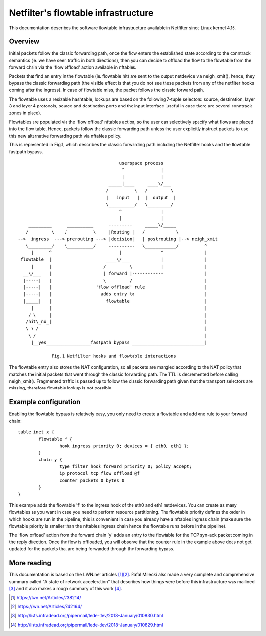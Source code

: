 .. SPDX-License-Identifier: GPL-2.0

====================================
Netfilter's flowtable infrastructure
====================================

This documentation describes the software flowtable infrastructure available in
Netfilter since Linux kernel 4.16.

Overview
--------

Initial packets follow the classic forwarding path, once the flow enters the
established state according to the conntrack semantics (ie. we have seen traffic
in both directions), then you can decide to offload the flow to the flowtable
from the forward chain via the 'flow offload' action available in nftables.

Packets that find an entry in the flowtable (ie. flowtable hit) are sent to the
output netdevice via neigh_xmit(), hence, they bypass the classic forwarding
path (the visible effect is that you do not see these packets from any of the
netfilter hooks coming after the ingress). In case of flowtable miss, the packet
follows the classic forward path.

The flowtable uses a resizable hashtable, lookups are based on the following
7-tuple selectors: source, destination, layer 3 and layer 4 protocols, source
and destination ports and the input interface (useful in case there are several
conntrack zones in place).

Flowtables are populated via the 'flow offload' nftables action, so the user can
selectively specify what flows are placed into the flow table. Hence, packets
follow the classic forwarding path unless the user explicitly instruct packets
to use this new alternative forwarding path via nftables policy.

This is represented in Fig.1, which describes the classic forwarding path
including the Netfilter hooks and the flowtable fastpath bypass.

::

					 userspace process
					  ^              |
					  |              |
				     _____|____     ____\/___
				    /          \   /         \
				    |   input   |  |  output  |
				    \__________/   \_________/
					 ^               |
					 |               |
      _________      __________      ---------     _____\/_____
     /         \    /          \     |Routing |   /            \
  -->  ingress  ---> prerouting ---> |decision|   | postrouting |--> neigh_xmit
     \_________/    \__________/     ----------   \____________/          ^
       |      ^                          |               ^                |
   flowtable  |                     ____\/___            |                |
       |      |                    /         \           |                |
    __\/___   |                    | forward |------------                |
    |-----|   |                    \_________/                            |
    |-----|   |                 'flow offload' rule                       |
    |-----|   |                   adds entry to                           |
    |_____|   |                     flowtable                             |
       |      |                                                           |
      / \     |                                                           |
     /hit\_no_|                                                           |
     \ ? /                                                                |
      \ /                                                                 |
       |__yes_________________fastpath bypass ____________________________|

	       Fig.1 Netfilter hooks and flowtable interactions

The flowtable entry also stores the NAT configuration, so all packets are
mangled according to the NAT policy that matches the initial packets that went
through the classic forwarding path. The TTL is decremented before calling
neigh_xmit(). Fragmented traffic is passed up to follow the classic forwarding
path given that the transport selectors are missing, therefore flowtable lookup
is not possible.

Example configuration
---------------------

Enabling the flowtable bypass is relatively easy, you only need to create a
flowtable and add one rule to your forward chain::

	table inet x {
		flowtable f {
			hook ingress priority 0; devices = { eth0, eth1 };
		}
		chain y {
			type filter hook forward priority 0; policy accept;
			ip protocol tcp flow offload @f
			counter packets 0 bytes 0
		}
	}

This example adds the flowtable 'f' to the ingress hook of the eth0 and eth1
netdevices. You can create as many flowtables as you want in case you need to
perform resource partitioning. The flowtable priority defines the order in which
hooks are run in the pipeline, this is convenient in case you already have a
nftables ingress chain (make sure the flowtable priority is smaller than the
nftables ingress chain hence the flowtable runs before in the pipeline).

The 'flow offload' action from the forward chain 'y' adds an entry to the
flowtable for the TCP syn-ack packet coming in the reply direction. Once the
flow is offloaded, you will observe that the counter rule in the example above
does not get updated for the packets that are being forwarded through the
forwarding bypass.

More reading
------------

This documentation is based on the LWN.net articles [1]_\ [2]_. Rafal Milecki
also made a very complete and comprehensive summary called "A state of network
acceleration" that describes how things were before this infrastructure was
mailined [3]_ and it also makes a rough summary of this work [4]_.

.. [1] https://lwn.net/Articles/738214/
.. [2] https://lwn.net/Articles/742164/
.. [3] http://lists.infradead.org/pipermail/lede-dev/2018-January/010830.html
.. [4] http://lists.infradead.org/pipermail/lede-dev/2018-January/010829.html

